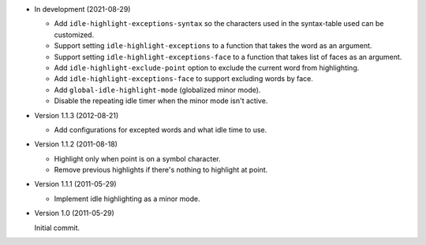 - In development (2021-08-29)

  - Add ``idle-highlight-exceptions-syntax`` so the characters used in the syntax-table used can be customized.
  - Support setting ``idle-highlight-exceptions`` to a function that takes the word as an argument.
  - Support setting ``idle-highlight-exceptions-face`` to a function that takes list of faces as an argument.
  - Add ``idle-highlight-exclude-point`` option to exclude the current word from highlighting.
  - Add ``idle-highlight-exceptions-face`` to support excluding words by face.
  - Add ``global-idle-highlight-mode`` (globalized minor mode).
  - Disable the repeating idle timer when the minor mode isn't active.

- Version 1.1.3 (2012-08-21)

  - Add configurations for excepted words and what idle time to use.

- Version 1.1.2 (2011-08-18)

  - Highlight only when point is on a symbol character.
  - Remove previous highlights if there's nothing to highlight at point.

- Version 1.1.1 (2011-05-29)

  - Implement idle highlighting as a minor mode.

- Version 1.0 (2011-05-29)

  Initial commit.
